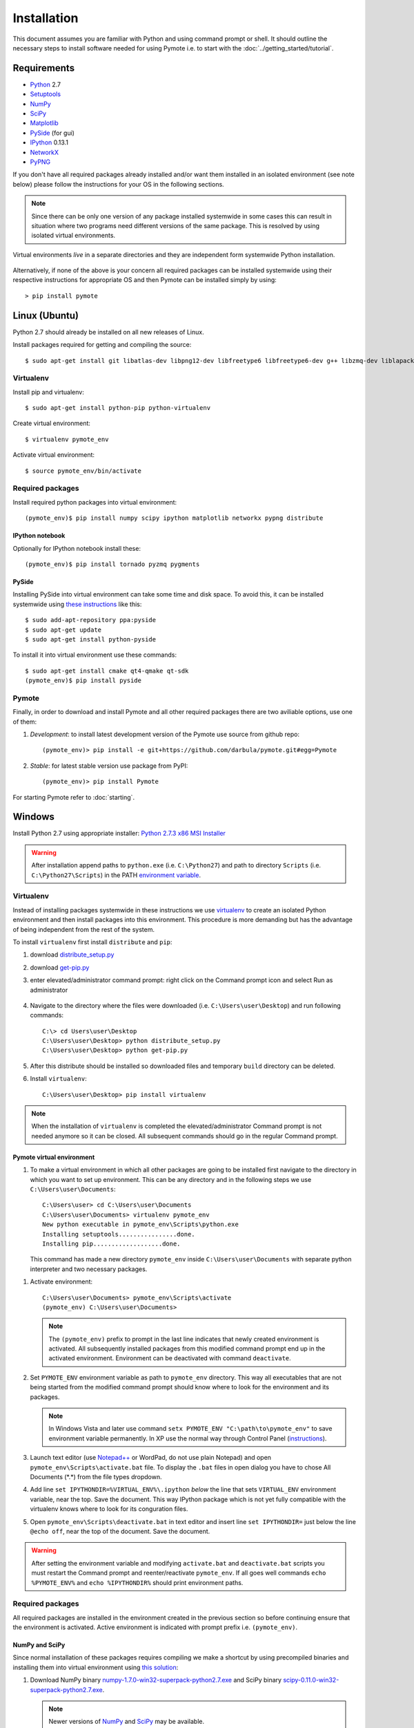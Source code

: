 Installation
############
This document assumes you are familiar with Python and using command prompt or shell. It should 
outline the necessary steps to install software needed for using Pymote i.e. to start with the 
:doc:`../getting_started/tutorial`.

Requirements
************
    
* `Python`_ 2.7
* `Setuptools`_ 
* `NumPy`_
* `SciPy`_
* `Matplotlib`_
* `PySide`_ (for gui)
* `IPython`_ 0.13.1
* `NetworkX`_
* `PyPNG`_ 

.. _Python: http://www.python.org
.. _Setuptools: http://pypi.python.org/pypi/setuptools
.. _NumPy: http://numpy.scipy.org
.. _SciPy: http://www.scipy.org
.. _Matplotlib: http://matplotlib.org/
.. _PySide: http://qt-project.org/wiki/PySide
.. _IPython: http://ipython.org/
.. _NetworkX: http://networkx.lanl.gov/
.. _PyPNG: https://github.com/drj11/pypng

If you don't have all required packages already installed and/or want them installed in an isolated
environment (see note below) please follow the instructions for your OS in the following sections.

.. _discourage-systemwide:

..  note::
    
    Since there can be only one version of any package installed systemwide in some cases 
    this can result in situation where two programs need different versions of the
    same package. This is resolved by using isolated virtual environments.

.. figure:: _images/virtualenv_system.png
   :align: center
   
   Virtual environments *live* in a separate directories and they are independent form systemwide
   Python installation.
   
Alternatively, if none of the above is your concern all required packages can be installed 
systemwide using their respective instructions for appropriate OS and then Pymote can be installed
simply by using::

    > pip install pymote


Linux (Ubuntu)
**************

Python 2.7 should already be installed on all new releases of Linux.

Install packages required for getting and compiling the source::
    
    $ sudo apt-get install git libatlas-dev libpng12-dev libfreetype6 libfreetype6-dev g++ libzmq-dev liblapack-dev gfortran python-dev build-essential

Virtualenv
==========

Install pip and virtualenv::
    
    $ sudo apt-get install python-pip python-virtualenv

Create virtual environment::
    
    $ virtualenv pymote_env

.. _linux-venvact:

Activate virtual environment::
    
    $ source pymote_env/bin/activate


Required packages
=================
Install required python packages into virtual environment::
    
    (pymote_env)$ pip install numpy scipy ipython matplotlib networkx pypng distribute

IPython notebook
----------------
Optionally for IPython notebook install these::

    (pymote_env)$ pip install tornado pyzmq pygments
    
PySide
------
Installing PySide into virtual environment can take some time and disk space. To avoid this, it can be installed systemwide using `these instructions <http://qt-project.org/wiki/PySide_Binaries_Linux>`_ like this::

    $ sudo add-apt-repository ppa:pyside
    $ sudo apt-get update
    $ sudo apt-get install python-pyside
    
To install it into virtual environment use these commands::

    $ sudo apt-get install cmake qt4-qmake qt-sdk
    (pymote_env)$ pip install pyside

Pymote
======
Finally, in order to download and install Pymote and all other required packages there are two
aviliable options, use one of them:

#. *Development*: to install latest development version of the Pymote use source from github repo::
    
    (pymote_env)> pip install -e git+https://github.com/darbula/pymote.git#egg=Pymote

#. *Stable*: for latest stable version use package from PyPI::
    
    (pymote_env)> pip install Pymote

For starting Pymote refer to :doc:`starting`.


Windows
*******

Install Python 2.7 using appropriate installer: `Python 2.7.3 x86 MSI Installer <http://www.python.org/ftp/python/2.7.3/python-2.7.3.msi>`_

.. warning::

    After installation append paths to ``python.exe`` (i.e. ``C:\Python27``) and path to directory 
    ``Scripts`` (i.e. ``C:\Python27\Scripts``) in the PATH 
    `environment variable <http://superuser.com/a/284351/169714>`_.


Virtualenv
==========

Instead of installing packages systemwide in these instructions we use `virtualenv`_ to create an
isolated Python environment and then install packages into this environment. This procedure is
more demanding but has the advantage of being independent from the rest of the system.

To install ``virtualenv`` first install ``distribute`` and ``pip``:

#.  download `distribute_setup.py <http://python-distribute.org/distribute_setup.py>`_
#.  download `get-pip.py <https://raw.github.com/pypa/pip/master/contrib/get-pip.py>`_
#.  enter elevated/administrator command prompt: right click on the Command prompt icon and select
    Run as administrator

        .. image:: _images/command_prompt_administrator.png
           :align: center

#.  Navigate to the directory where the files were downloaded (i.e. ``C:\Users\user\Desktop``) and
    run following commands::
    
        C:\> cd Users\user\Desktop
        C:\Users\user\Desktop> python distribute_setup.py
        C:\Users\user\Desktop> python get-pip.py

#.  After this distribute should be installed so downloaded files and temporary ``build`` directory 
    can be deleted.

#.  Install ``virtualenv``::

        C:\Users\user\Desktop> pip install virtualenv

.. note::

    When the installation of ``virtualenv`` is completed the elevated/administrator Command prompt
    is not needed anymore so it can be closed. All subsequent commands should go in the regular 
    Command prompt.

Pymote virtual environment
--------------------------

#.  To make a virtual environment in which all other packages are going to be installed first
    navigate to the directory in which you want to set up environment. This can be any directory and
    in the following steps we use ``C:\Users\user\Documents``::

        C:\Users\user> cd C:\Users\user\Documents
        C:\Users\user\Documents> virtualenv pymote_env
        New python executable in pymote_env\Scripts\python.exe
        Installing setuptools................done.
        Installing pip...................done.
    
    This command has made a new directory ``pymote_env`` inside ``C:\Users\user\Documents`` with
    separate python interpreter and two necessary packages. 

.. _windows-venvact:

#.  Activate environment::

        C:\Users\user\Documents> pymote_env\Scripts\activate
        (pymote_env) C:\Users\user\Documents>
    
    .. note::

        The ``(pymote_env)`` prefix to prompt in the last line indicates that newly created environment
        is activated. All subsequently installed packages from this modified command prompt end up in
        the activated environment. Environment can be deactivated with command ``deactivate``.

#.  Set ``PYMOTE_ENV`` environment variable as path to ``pymote_env`` directory. This way all
    executables that are not being started from the modified command prompt should know where
    to look for the environment and its packages.

    .. note::

        In Windows Vista and later use command ``setx PYMOTE_ENV "C:\path\to\pymote_env"`` to save
        environment variable permanently. In XP use the normal way through Control Panel (`instructions <http://www.microsoft.com/resources/documentation/windows/xp/all/proddocs/en-us/sysdm_advancd_environmnt_addchange_variable.mspx?mfr=true>`_).

#.  Launch text editor (use `Notepad++ <http://notepad-plus-plus.org/download>`_ or WordPad, do not
    use plain Notepad) and open ``pymote_env\Scripts\activate.bat`` file. To display the ``.bat``
    files in open dialog you have to chose All Documents (\*.\*) from the file types dropdown.

#.  Add line ``set IPYTHONDIR=%VIRTUAL_ENV%\.ipython`` *below* the line that sets ``VIRTUAL_ENV``
    environment variable, near the top. Save the document. This way IPython package which is not
    yet fully compatible with the virtualenv knows where to look for its conguration files.
  
#.  Open ``pymote_env\Scripts\deactivate.bat`` in text editor and insert line ``set IPYTHONDIR=`` 
    just below the line ``@echo off``, near the top of the document. Save the document. 

.. warning::

    After setting the environment variable and modifying ``activate.bat`` and ``deactivate.bat``
    scripts you must restart the Command prompt and reenter/reactivate ``pymote_env``. If all goes
    well commands ``echo %PYMOTE_ENV%`` and ``echo %IPYTHONDIR%`` should print environment paths.

Required packages
=================

All required packages are installed in the environment created in the previous section so before
continuing ensure that the environment is activated. Active environment is indicated with prompt 
prefix i.e. ``(pymote_env)``.

NumPy and SciPy
---------------
Since normal installation of these packages requires compiling we make a shortcut by using 
precompiled binaries and installing them into virtual environment using
`this solution <http://stackoverflow.com/a/6753898/1247955>`_:

#.  Download 
    NumPy binary `numpy-1.7.0-win32-superpack-python2.7.exe <http://sourceforge.net/projects/numpy/files/NumPy/1.7.0/numpy-1.7.0-win32-superpack-python2.7.exe/download>`_ and 
    SciPy binary `scipy-0.11.0-win32-superpack-python2.7.exe <http://sourceforge.net/projects/scipy/files/scipy/0.11.0/scipy-0.11.0-win32-superpack-python2.7.exe/download>`_.
    
    .. note::
    
        Newer versions of `NumPy <http://sourceforge.net/projects/numpy/files/NumPy/>`__ and 
        `SciPy <http://sourceforge.net/projects/scipy/files/scipy/>`__ may be available.
        

#.  Do not run downloaded ``.exe`` files as that would install them systemwide. Instead *extract* 
    them (with `7-zip <http://www.7-zip.org/download.html>`_) in some temporary
    directory i.e. ``C:\Users\user\Desktop``.

#.  Based on your processor support of `SSE <http://en.wikipedia.org/wiki/Streaming_SIMD_Extensions>`_ 
    instructions (probably sse3, see the note below) install appropriate extracted ``.exe`` files
    (nosse|sse2|sse3) using ``easy_install`` command::
    
        (pymote_env) C:\Users\user\Desktop> easy_install numpy-1.7.0-[nosse|sse2|sse3].exe
        (pymote_env) C:\Users\user\Desktop> easy_install scipy-0.11.0-[nosse|sse2|sse3].exe
    
    .. note::

        SSE3 instructions are supported by all 
        `reasonably modern processors <http://en.wikipedia.org/wiki/SSE3#CPUs_with_SSE3>`_. If 
        you're not sure try `CPU-Z <http://www.softpedia.com/get/System/System-Info/CPU-Z.shtml>`_.
        
After installation all downloaded and extracted files can be deleted.


Matplotlib
----------
Matplotlib package
is installed almost the same way as NumPy and SciPy packages in previous section using the
appropriate binary `matplotlib-1.2.0.win32-py2.7.exe <https://github.com/downloads/matplotlib/matplotlib/matplotlib-1.2.0.win32-py2.7.exe>`_.
The only difference is in the 3rd step where the extracted contents from directory 
``PLATLIB`` should be copied to ``pymote_env/Lib/site-packages/`` directory::

    C:\Users\user\Desktop> xcopy /s matplotlib-1.2.0.win32-py2.7\PLATLIB\* %PYMOTE_ENV%\Lib\site-packages


Pyreadline
----------
For Pyreadline package use ``easy_install`` as ``pip`` currently installs version
1.7.1.dev-r0 which does not work well with IPython:

.. code-block:: bash

    (pymote_env)> easy_install pyreadline


PySide
------
For Pymote GUI part of the library PySide Qt bindings for Python should be installed. This is 
achieved `using this solution <http://stackoverflow.com/a/4673823/1247955>`__, that is, running 
following commands:

.. code-block:: bash

    (pymote_env)> easy_install PySide
    (pymote_env)> python pymote_env\Scripts\pyside_postinstall.py -install
    
Pymote
======
Finally, in order to download and install Pymote and all other required packages there are two
aviliable options, use one of them:

#. Development: to install latest development version of the Pymote use source from github repo::
    
    (pymote_env)> pip install -e git+https://github.com/darbula/pymote.git#egg=Pymote

#. Stable: for latest stable version use package from PyPI::
    
    (pymote_env)> pip install Pymote
    
.. _pymote-deps:

To list all packages installed in the environment run ``pip freeze``. The output should look 
something like this::

    (pymote_env)> pip freeze
    Pymote==0.1.1
    ipython==0.13.1
    matplotlib==1.2.0
    networkx==1.7
    numpy==1.6.2
    pypng==0.0.14
    pyreadline==1.7.1
    pyside==1.1.2
    scipy==0.11.0

For starting Pymote refer to :doc:`starting`.

.. 
    Ubuntu
    ******
    http://cysec.org/content/installing-matplotlib-and-numpy-virtualenv
    **TODO**.
    
    curl -O http://python-distribute.org/distribute_setup.py
    python distribute_setup.py
    easy_install pip

    Mac OSX
    *******

    **TODO** 

.. _virtualenv: http://www.virtualenv.org/
